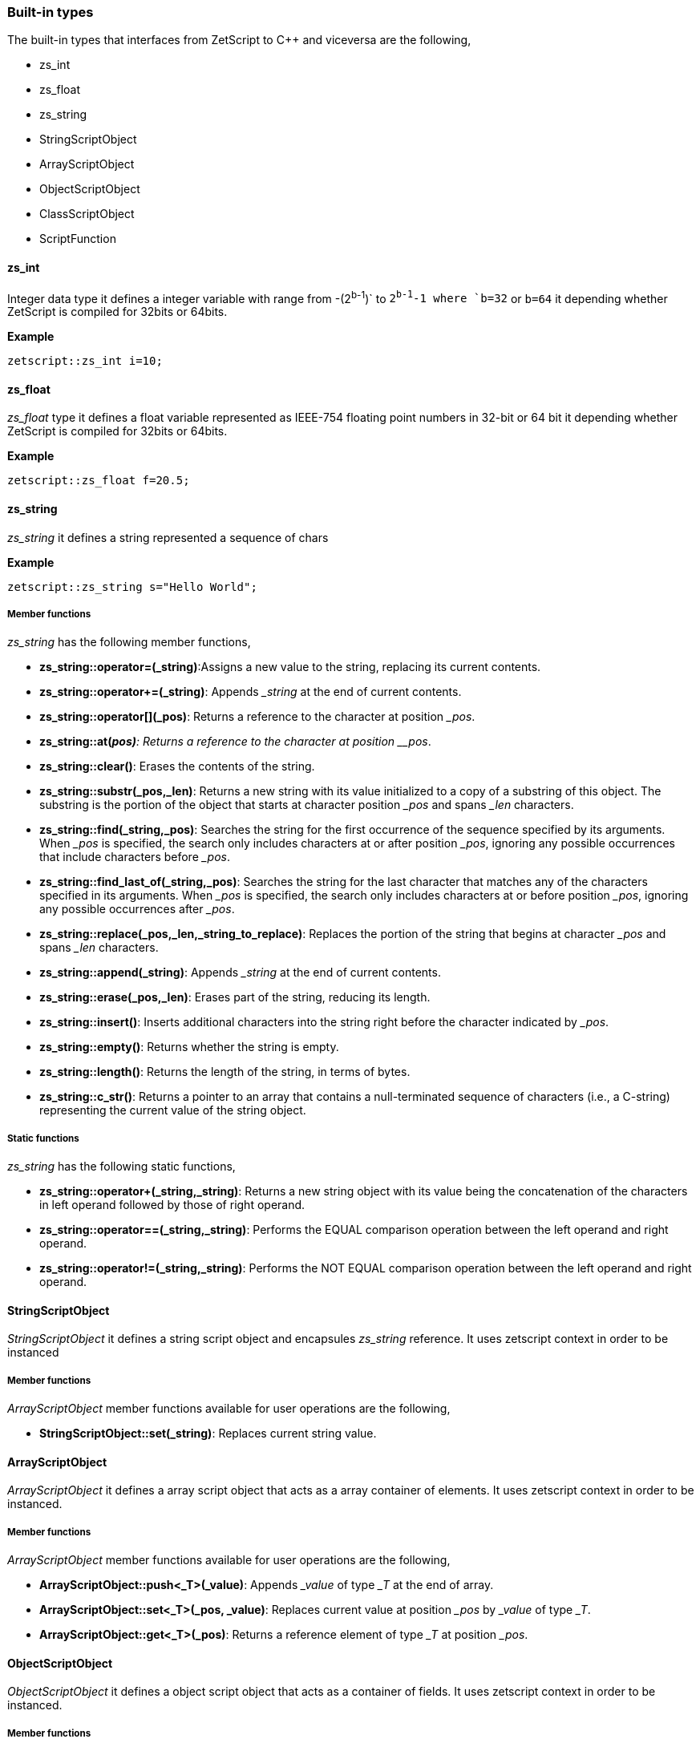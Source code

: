 
=== Built-in types

The built-in types that interfaces from ZetScript to C++ and viceversa are the following,

- zs_int
- zs_float
- zs_string
- StringScriptObject
- ArrayScriptObject
- ObjectScriptObject
- ClassScriptObject
- ScriptFunction

==== zs_int

Integer data type it defines a integer variable with range from -(2^b-1^)` to `2^b-1^-1 where `b=32` or `b=64` it depending whether ZetScript is compiled for 32bits or 64bits. 

*Example*

[source,c++]
----
zetscript::zs_int i=10;
----

==== zs_float

_zs_float_ type it defines a float variable represented as IEEE-754 floating point numbers in 32-bit or 64 bit it depending whether ZetScript is compiled for 32bits or 64bits.

*Example*

[source,c++]
----
zetscript::zs_float f=20.5;
----

==== zs_string

_zs_string_ it defines a string represented a sequence of chars

*Example*

[source,c++]
----
zetscript::zs_string s="Hello World";
----

===== Member functions

_zs_string_ has the following member functions,

- *zs_string::operator=(&#x5f;string)*:Assigns a new value to the string, replacing its current contents.
- *zs_string::operator+=(&#x5f;string)*: Appends __string_ at the end of current contents.
- *zs_string::operator[](&#x5f;pos)*: Returns a reference to the character at position __pos_.
- *zs_string::at(_pos)*: Returns a reference to the character at position __pos_.
- *zs_string::clear()*: Erases the contents of the string.
- *zs_string::substr(&#x5f;pos,&#x5f;len)*: Returns a new string with its value initialized to a copy of a substring of this object. The substring is the portion of the object that starts at character position __pos_ and spans _&#x5f;len_ characters.

<<<

- *zs_string::find(&#x5f;string,&#x5f;pos)*: Searches the string for the first occurrence of the sequence specified by its arguments. When _&#x5f;pos_ is specified, the search only includes characters at or after position _&#x5f;pos_, ignoring any possible occurrences that include characters before _&#x5f;pos_.
- *zs_string::find_last_of(&#x5f;string,&#x5f;pos)*: Searches the string for the last character that matches any of the characters specified in its arguments. When _&#x5f;pos_ is specified, the search only includes characters at or before position _&#x5f;pos_, ignoring any possible occurrences after _&#x5f;pos_.
- *zs_string::replace(&#x5f;pos,&#x5f;len,&#x5f;string_to_replace)*: Replaces the portion of the string that begins at character _&#x5f;pos_ and spans _&#x5f;len_ characters.
- *zs_string::append(&#x5f;string)*: Appends __string_ at the end of current contents.
- *zs_string::erase(&#x5f;pos,&#x5f;len)*: Erases part of the string, reducing its length.
- *zs_string::insert()*: Inserts additional characters into the string right before the character indicated by _&#x5f;pos_.
- *zs_string::empty()*: Returns whether the string is empty.
- *zs_string::length()*: Returns the length of the string, in terms of bytes.
- *zs_string::c_str()*: Returns a pointer to an array that contains a null-terminated sequence of characters (i.e., a C-string) representing the current value of the string object.

===== Static functions

_zs_string_ has the following static functions,

- *zs_string::operator+(&#x5f;string,&#x5f;string)*: Returns a new string object with its value being the concatenation of the characters in left operand followed by those of right operand.
- *zs_string::operator==(&#x5f;string,&#x5f;string)*: Performs the EQUAL comparison operation between the left operand and right operand.
- *zs_string::operator!=(&#x5f;string,&#x5f;string)*: Performs the NOT EQUAL comparison operation between the left operand and right operand.


==== StringScriptObject

_StringScriptObject_ it defines a string script object and encapsules _zs_string_ reference. It uses zetscript context in order to be instanced


===== Member functions

_ArrayScriptObject_ member functions available for user operations are the following,

- *StringScriptObject::set(&#x5f;string)*: Replaces current string value.

==== ArrayScriptObject

_ArrayScriptObject_ it defines a array script object that acts as a array container of elements. It uses zetscript context in order to be instanced.

===== Member functions

_ArrayScriptObject_ member functions available for user operations are the following,

- *ArrayScriptObject::push<_T>(&#x5f;value)*: Appends _&#x5f;value_  of type _&#x5f;T_ at the end of array.
- *ArrayScriptObject::set<_T>(&#x5f;pos, &#x5f;value)*: Replaces current value at position _&#x5f;pos_ by _&#x5f;value_ of type _&#x5f;T_.
- *ArrayScriptObject::get<_T>(&#x5f;pos)*: Returns a reference element of type _&#x5f;T_ at position __pos_.

==== ObjectScriptObject

_ObjectScriptObject_ it defines a object script object that acts as a container of fields. It uses zetscript context in order to be instanced.


===== Member functions

_ObjectScriptObject_ member functions available for user operations are the following,

- *ObjectScriptObject::set<_T>(&#x5f;key,&#x5f;value)*: Replaces current value at key _&#x5f;key_ by _&#x5f;value_ of type _&#x5f;T_.
- *ObjectScriptObject::get<_T>(&#x5f;key)*: Returns element of type _&#x5f;T_ from key __key_.

<<<

==== ClassScriptObject

_ClassScriptObject_ it a subclass of _ObjectScriptObject_ that implements the _class_ type defined in ZetScript. Also it is used as a wrapper for instanced of registered C++ types.

==== ScriptFunction

_ScriptFunction_ it defines a function object that contains function information. 
